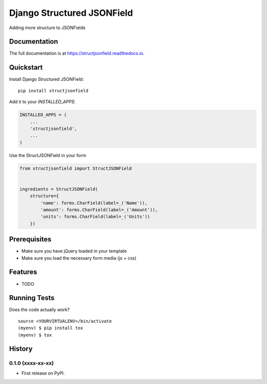 =============================
Django Structured JSONField
=============================

.. image:: https://badge.fury.io/py/structjsonfield.svg
    :target: https://badge.fury.io/py/structjsonfield

.. image:: https://travis-ci.org/tleguijt/structjsonfield.svg?branch=master
    :target: https://travis-ci.org/tleguijt/structjsonfield

.. image:: https://codecov.io/gh/tleguijt/structjsonfield/branch/master/graph/badge.svg
    :target: https://codecov.io/gh/tleguijt/structjsonfield

Adding more structure to JSONFields

Documentation
-------------

The full documentation is at https://structjsonfield.readthedocs.io.

Quickstart
----------

Install Django Structured JSONField::

    pip install structjsonfield

Add it to your `INSTALLED_APPS`:

.. code-block:: python

    INSTALLED_APPS = (
        ...
        'structjsonfield',
        ...
    )

Use the StructJSONField in your form

.. code-block:: python

    from structjsonfield import StructJSONField


    ingredients = StructJSONField(
        structure={
            'name': forms.CharField(label=_('Name')),
            'amount': forms.CharField(label=_('Amount')),
            'units': forms.CharField(label=_('Units'))
        })

Prerequisites
-------------

* Make sure you have jQuery loaded in your template
* Make sure you load the necessary form media (js + css)

Features
--------

* TODO

Running Tests
-------------

Does the code actually work?

::

    source <YOURVIRTUALENV>/bin/activate
    (myenv) $ pip install tox
    (myenv) $ tox




History
-------

0.1.0 (xxxx-xx-xx)
++++++++++++++++++

* First release on PyPI.


